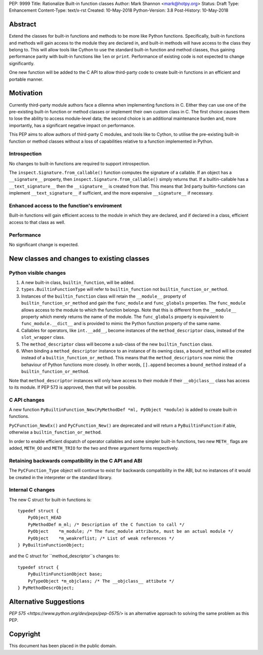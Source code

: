 PEP: 9999
Title: Rationalize Built-in function classes
Author: Mark Shannon <mark@hotpy.org>
Status: Draft
Type: Enhancement
Content-Type: text/x-rst
Created: 10-May-2018
Python-Version: 3.8
Post-History: 10-May-2018


Abstract
========

Extend the classes for built-in functions and methods to be more like Python functions. Specifically, built-in functions and methods will gain access to the module they are declared in, and built-in methods will have access to the class they belong to. This will allow tools like Cython to use the standard built-in function and method classes, thus gaining performance parity with built-in functions like ``len`` or ``print``.
Performance of existing code is not expected to change significantly.

One new function will be added to the C API to allow third-party code to create built-in functions in an efficient and portable manner.

Motivation
==========

Currently third-party module authors face a dilemna when implementing
functions in C. Either they can use one of the pre-existing built-in function 
or method classes or implement their own custom class in C.
The first choice causes them to lose the ability to access module-level data; 
the second choice is an additional maintenance burden and, more importantly,
has a significant negative impact on performance.

This PEP aims to allow authors of third-party C modules, and tools like to Cython, to
utilise the pre-existing built-in function or method classes without a loss of capabilities relative to a function implemented in Python.

Introspection
-------------

No changes to built-in functions are required to support introspection.

The ``inspect.Signature.from_callable()`` function computes the signature of a callable. If an object has a ``__signature__`` 
property, then ``inspect.Signature.from_callable()`` simply returns that. If a builtin-callable has a ``__text_signature__``
then the ``__signature__`` is created from that.
This means that 3rd party builtin-functions can implement ``__text_signature__`` if sufficient,
and the more expensive ``__signature__`` if necessary.

Enhanced access to the function's enviroment
--------------------------------------------

Built-in functions will gain efficient access to the module in which they are declared,
and if declared in a class, efficient access to that class as well.

Performance
-----------

No significant change is expected.

New classes and changes to existing classes
===========================================

Python visible changes
----------------------

#. A new built-in class, ``builtin_function``, will be added.

#. ``types.BuiltinFunctionType`` will refer to ``builtin_function`` not ``builtin_function_or_method``.

#. Instances of the ``builtin_function`` class will retain the ``__module__`` property of ``builtin_function_or_method`` and gain the ``func_module`` and ``func_globals`` properties. The ``func_module`` allows access to the module to which the function belongs. Note that this is different from the ``__module__`` property which merely returns the name of the module. The ``func_globals`` property is equivalent to ``func_module.__dict__`` and is provided to mimic the Python function property of the same name.

#. Callables for operators, like ``int.__add__``, become instances of the ``method_descriptor`` class, instead of the ``slot_wrapper`` class.

#. The ``method_descriptor`` class will become a sub-class of the new ``builtin_function`` class.

#. When binding a ``method_descriptor`` instance to an instance of its owning class, a ``bound_method`` will be created instead of a ``builtin_function_or_method``. This means that the ``method_descriptors`` now mimic the behaviour of Python functions more closely. In other words, ``[].append`` becomes a ``bound_method`` instead of a ``builtin_function_or_method``.


Note that ``method_descriptor`` instances will only have access to their module if their ``__objclass__`` class has access to its module. If PEP 573 is approved, then that will be possible.

C API changes
-------------

A new function ``PyBuiltinFunction_New(PyMethodDef *ml, PyObject *module)`` is added to create
built-in functions.

``PyCFunction_NewEx()`` and ``PyCFunction_New()`` are deprecated and will return a ``PyBuiltinFunction`` if able, otherwise
a ``builtin_function_or_method``.

In order to enable efficient dispatch of operator callables and some simpler built-in functions, two new ``METH_`` flags are added, ``METH_OO`` and ``METH_TRIO`` for the two and three argument forms respectively.

Retaining backwards compatibility in the C API and ABI
------------------------------------------------------

The ``PyCFunction_Type`` object will continue to exist for backwards compatibility in the ABI, but no
instances of it would be created in the interpreter or the standard library.

Internal C changes
------------------

The new C struct for built-in functions is::

    typedef struct {
        PyObject_HEAD
        PyMethodDef m_ml; /* Description of the C function to call */
        PyObject    *m_module; /* The func_module attribute, must be an actual module */
        PyObject    *m_weakreflist; /* List of weak references */
    } PyBuiltinFunctionObject;

and the C struct for ``method_descriptor``s changes to::

    typedef struct {
        PyBuiltinFunctionObject base;
        PyTypeObject *m_objclass; /* The __objclass__ attibute */
    } PyMethodDescrObject;


Alternative Suggestions
=======================

`PEP 575 <https://www.python.org/dev/peps/pep-0575/>` is an alternative approach to solving the same problem as this PEP.


Copyright
=========

This document has been placed in the public domain.



..
   Local Variables:
   mode: indented-text
   indent-tabs-mode: nil
   sentence-end-double-space: t
   fill-column: 70
   coding: utf-8
   End:





